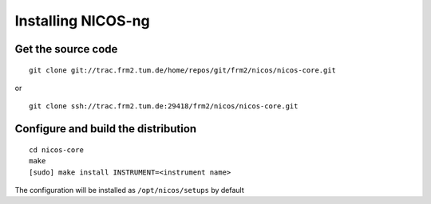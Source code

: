 Installing NICOS-ng
===================

Get the source code
-------------------

:: 

  git clone git://trac.frm2.tum.de/home/repos/git/frm2/nicos/nicos-core.git

or

::

  git clone ssh://trac.frm2.tum.de:29418/frm2/nicos/nicos-core.git

Configure and build the distribution
------------------------------------

::

  cd nicos-core
  make
  [sudo] make install INSTRUMENT=<instrument name>

The configuration will be installed as 
``/opt/nicos/setups`` by default
 
